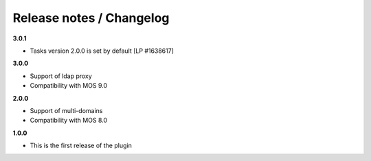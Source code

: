 Release notes / Changelog
=========================

**3.0.1**

* Tasks version 2.0.0 is set by default [LP #1638617]

**3.0.0**

* Support of ldap proxy
* Compatibility with MOS 9.0

**2.0.0**

* Support of multi-domains
* Compatibility with MOS 8.0

**1.0.0**

* This is the first release of the plugin
